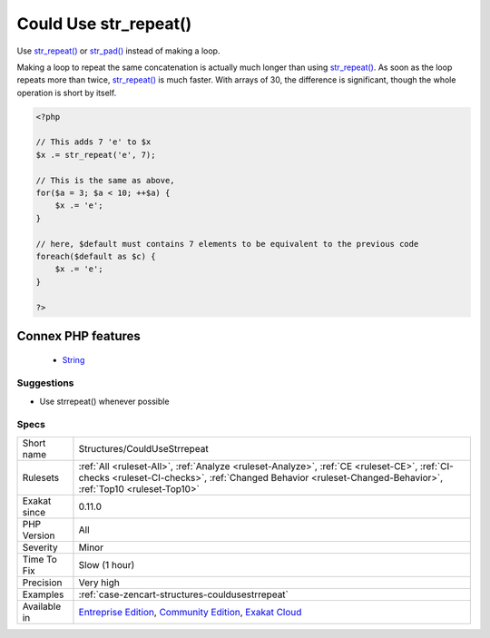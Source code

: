 .. _structures-couldusestrrepeat:


.. _could-use-str\_repeat():

Could Use str_repeat()
++++++++++++++++++++++

.. meta::
	:description:
		Could Use str_repeat(): Use str_repeat() or str_pad() instead of making a loop.
	:twitter:card: summary_large_image
	:twitter:site: @exakat
	:twitter:title: Could Use str_repeat()
	:twitter:description: Could Use str_repeat(): Use str_repeat() or str_pad() instead of making a loop
	:twitter:creator: @exakat
	:twitter:image:src: https://www.exakat.io/wp-content/uploads/2020/06/logo-exakat.png
	:og:image: https://www.exakat.io/wp-content/uploads/2020/06/logo-exakat.png
	:og:title: Could Use str_repeat()
	:og:type: article
	:og:description: Use str_repeat() or str_pad() instead of making a loop
	:og:url: https://exakat.readthedocs.io/en/latest/Reference/Rules/Could Use str_repeat().html
	:og:locale: en

.. raw:: html


	<script type="application/ld+json">{"@context":"https:\/\/schema.org","@graph":[{"@type":"WebPage","@id":"https:\/\/php-tips.readthedocs.io\/en\/latest\/Reference\/Rules\/Structures\/CouldUseStrrepeat.html","url":"https:\/\/php-tips.readthedocs.io\/en\/latest\/Reference\/Rules\/Structures\/CouldUseStrrepeat.html","name":"Could Use str_repeat()","isPartOf":{"@id":"https:\/\/www.exakat.io\/"},"datePublished":"Fri, 10 Jan 2025 09:46:18 +0000","dateModified":"Fri, 10 Jan 2025 09:46:18 +0000","description":"Use str_repeat() or str_pad() instead of making a loop","inLanguage":"en-US","potentialAction":[{"@type":"ReadAction","target":["https:\/\/exakat.readthedocs.io\/en\/latest\/Could Use str_repeat().html"]}]},{"@type":"WebSite","@id":"https:\/\/www.exakat.io\/","url":"https:\/\/www.exakat.io\/","name":"Exakat","description":"Smart PHP static analysis","inLanguage":"en-US"}]}</script>

Use `str_repeat() <https://www.php.net/str_repeat>`_ or `str_pad() <https://www.php.net/str_pad>`_ instead of making a loop.

Making a loop to repeat the same concatenation is actually much longer than using `str_repeat() <https://www.php.net/str_repeat>`_. As soon as the loop repeats more than twice, `str_repeat() <https://www.php.net/str_repeat>`_ is much faster. With arrays of 30, the difference is significant, though the whole operation is short by itself.

.. code-block:: php
   
   <?php
   
   // This adds 7 'e' to $x
   $x .= str_repeat('e', 7);
   
   // This is the same as above, 
   for($a = 3; $a < 10; ++$a) {
       $x .= 'e';
   }
   
   // here, $default must contains 7 elements to be equivalent to the previous code
   foreach($default as $c) {
       $x .= 'e';
   }
   
   ?>
Connex PHP features
-------------------

  + `String <https://php-dictionary.readthedocs.io/en/latest/dictionary/string.ini.html>`_


Suggestions
___________

* Use strrepeat() whenever possible




Specs
_____

+--------------+------------------------------------------------------------------------------------------------------------------------------------------------------------------------------------------------------------+
| Short name   | Structures/CouldUseStrrepeat                                                                                                                                                                               |
+--------------+------------------------------------------------------------------------------------------------------------------------------------------------------------------------------------------------------------+
| Rulesets     | :ref:`All <ruleset-All>`, :ref:`Analyze <ruleset-Analyze>`, :ref:`CE <ruleset-CE>`, :ref:`CI-checks <ruleset-CI-checks>`, :ref:`Changed Behavior <ruleset-Changed-Behavior>`, :ref:`Top10 <ruleset-Top10>` |
+--------------+------------------------------------------------------------------------------------------------------------------------------------------------------------------------------------------------------------+
| Exakat since | 0.11.0                                                                                                                                                                                                     |
+--------------+------------------------------------------------------------------------------------------------------------------------------------------------------------------------------------------------------------+
| PHP Version  | All                                                                                                                                                                                                        |
+--------------+------------------------------------------------------------------------------------------------------------------------------------------------------------------------------------------------------------+
| Severity     | Minor                                                                                                                                                                                                      |
+--------------+------------------------------------------------------------------------------------------------------------------------------------------------------------------------------------------------------------+
| Time To Fix  | Slow (1 hour)                                                                                                                                                                                              |
+--------------+------------------------------------------------------------------------------------------------------------------------------------------------------------------------------------------------------------+
| Precision    | Very high                                                                                                                                                                                                  |
+--------------+------------------------------------------------------------------------------------------------------------------------------------------------------------------------------------------------------------+
| Examples     | :ref:`case-zencart-structures-couldusestrrepeat`                                                                                                                                                           |
+--------------+------------------------------------------------------------------------------------------------------------------------------------------------------------------------------------------------------------+
| Available in | `Entreprise Edition <https://www.exakat.io/entreprise-edition>`_, `Community Edition <https://www.exakat.io/community-edition>`_, `Exakat Cloud <https://www.exakat.io/exakat-cloud/>`_                    |
+--------------+------------------------------------------------------------------------------------------------------------------------------------------------------------------------------------------------------------+


